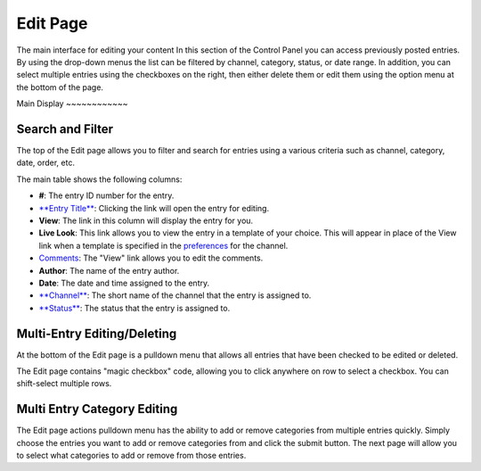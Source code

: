 Edit Page
=========

The main interface for editing your content
In this section of the Control Panel you can access previously posted
entries. By using the drop-down menus the list can be filtered by
channel, category, status, or date range. In addition, you can select
multiple entries using the checkboxes on the right, then either delete
them or edit them using the option menu at the bottom of the page.

|Edit Page|
Main Display
~~~~~~~~~~~~

Search and Filter
~~~~~~~~~~~~~~~~~

The top of the Edit page allows you to filter and search for entries
using a various criteria such as channel, category, date, order, etc.

The main table shows the following columns:

-  **#**: The entry ID number for the entry.
-  `**Entry Title** <./publish.html>`_: Clicking the link will open the
   entry for editing.
-  **View**: The link in this column will display the entry for you.
-  **Live Look**: This link allows you to view the entry in a template
   of your choice. This will appear in place of the View link when a
   template is specified in the
   `preferences <../admin/content_admin/channel_edit_preferences.html>`_
   for the channel.
-  `Comments <../../modules/comment/control_panel/index.html>`_: The
   "View" link allows you to edit the comments.
-  **Author**: The name of the entry author.
-  **Date**: The date and time assigned to the entry.
-  `**Channel** <../admin/content_admin/channel_management.html>`_: The
   short name of the channel that the entry is assigned to.
-  `**Status** <../admin/content_admin/statuses.html>`_: The status that
   the entry is assigned to.

Multi-Entry Editing/Deleting
~~~~~~~~~~~~~~~~~~~~~~~~~~~~

At the bottom of the Edit page is a pulldown menu that allows all
entries that have been checked to be edited or deleted.

The Edit page contains "magic checkbox" code, allowing you to click
anywhere on row to select a checkbox. You can shift-select multiple
rows.

Multi Entry Category Editing
~~~~~~~~~~~~~~~~~~~~~~~~~~~~

The Edit page actions pulldown menu has the ability to add or remove
categories from multiple entries quickly. Simply choose the entries you
want to add or remove categories from and click the submit button. The
next page will allow you to select what categories to add or remove from
those entries.

.. |Edit Page| image:: ../../images/edit_page.png

